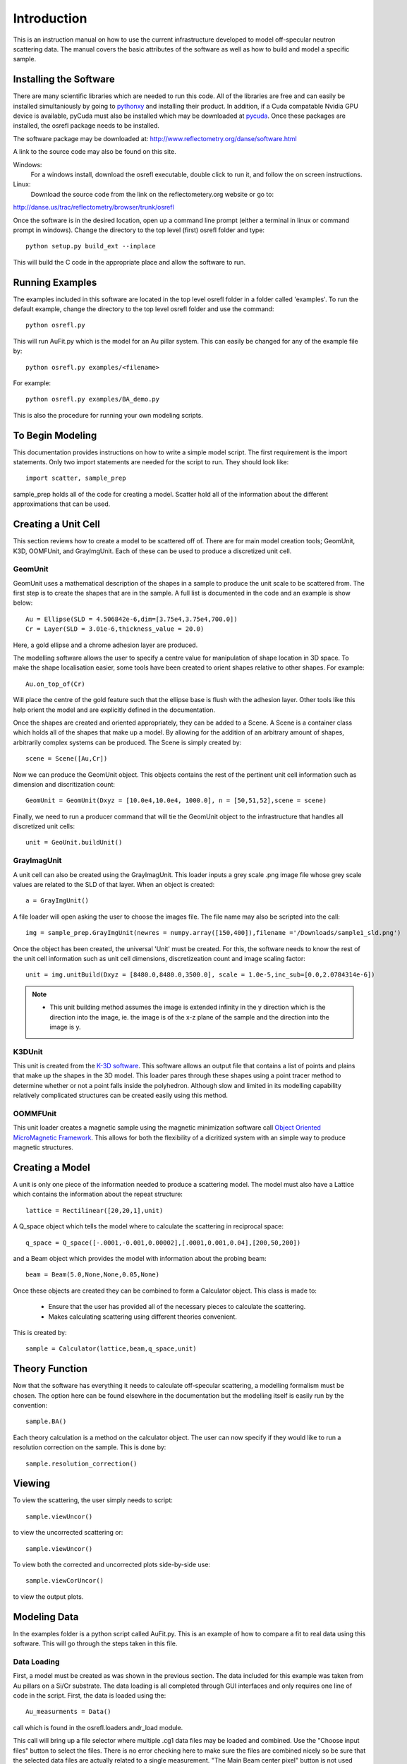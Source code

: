 *************
Introduction
*************
This is an instruction manual on how to use the current infrastructure developed to model off-specular neutron scattering data. The manual covers the basic attributes of the software as well as how to build and model a specific sample.

Installing the Software
########################

There are many scientific libraries which are needed to run this code. All of the libraries are free and can easily be installed simultaniously by going to `pythonxy <http://www.pythonxy.com/>`_ and installing their product. In addition, if a Cuda compatable Nvidia GPU device is available, pyCuda must also be installed which may be downloaded at `pycuda <http://mathema.tician.de/software/pycuda>`_. Once these packages are installed, the osrefl package needs to be installed.

The software package may be downloaded at:
http://www.reflectometry.org/danse/software.html

A link to the source code may also be found on this site.

Windows:
	For a windows install, download the osrefl executable, double click to run it, and follow the on screen instructions.

Linux:
	Download the source code from the link on the reflectometery.org website or go to:

http://danse.us/trac/reflectometry/browser/trunk/osrefl

Once the software is in the desired location, open up a command line prompt (either a terminal in linux or command prompt in windows). Change the directory to the top level (first) osrefl folder and type:
::

	python setup.py build_ext --inplace

This will build the C code in the appropriate place and allow the software to run.

Running Examples
########################

The examples included in this software are located in the top level osrefl folder in a folder called 'examples'. To run the default 
example, change the directory to the top level osrefl folder and use the command:
::

    python osrefl.py

This will run AuFit.py which is the model for an Au pillar system. This can easily be changed for any of the example file by:
::
    python osrefl.py examples/<filename>
    
For example:
::
    python osrefl.py examples/BA_demo.py

This is also the procedure for running your own modeling scripts.

To Begin Modeling
########################

This documentation provides instructions on how to write a simple model script. The first requirement is the import statements. Only two import statements are needed for the script to run. They should look like:
::

	import scatter, sample_prep

sample_prep holds all of the code for creating a model. Scatter hold all of the information about the different approximations that can be used.


Creating a Unit Cell
######################

This section reviews how to create a model to be scattered off of. There are for main model creation tools; GeomUnit, K3D, OOMFUnit, and GrayImgUnit. Each of these can be used to produce a discretized unit cell.

GeomUnit
**********
GeomUnit uses a mathematical description of the shapes in a sample to produce the unit scale to be scattered from. The first step is to create the shapes that are in the sample. A full list is documented in the code and an example is show below:
::

	Au = Ellipse(SLD = 4.506842e-6,dim=[3.75e4,3.75e4,700.0])
	Cr = Layer(SLD = 3.01e-6,thickness_value = 20.0)

Here, a gold ellipse and a chrome adhesion layer are produced.

The modelling software allows the user to specify a centre value for manipulation of shape location in 3D space. To make the shape localisation easier, some tools have been created to orient shapes relative to other shapes. For example:
::

	Au.on_top_of(Cr)

Will place the centre of the gold feature such that the ellipse base is flush with the adhesion layer. Other tools like this help orient the model and are explicitly defined in the documentation. 

Once the shapes are created and oriented appropriately, they can be added to a Scene. A Scene is a container class which holds all of the shapes that make up a model. By allowing for the addition of an arbitrary amount of shapes, arbitrarily complex systems can be produced. The Scene is simply created by:
::

	scene = Scene([Au,Cr])

Now we can produce the GeomUnit object. This objects contains the rest of the pertinent unit cell information such as dimension and discritization count:
::

	GeomUnit = GeomUnit(Dxyz = [10.0e4,10.0e4, 1000.0], n = [50,51,52],scene = scene)

Finally, we need to run a producer command that will tie the GeomUnit object to the infrastructure that handles all discretized unit cells:
::

	unit = GeoUnit.buildUnit()


GrayImagUnit
*************
A unit cell can also be created using the GrayImagUnit. This loader inputs a grey scale .png image file whose grey scale values are related to the SLD of that layer. When an object is created:
::

	a = GrayImgUnit()

A file loader will open asking the user to choose the images file. The file name may also be scripted into the call:
::

	img = sample_prep.GrayImgUnit(newres = numpy.array([150,400]),filename ='/Downloads/sample1_sld.png')

Once the object has been created, the universal 'Unit' must be created. For this, the software needs to know the rest of the unit cell information such as unit cell dimensions, discretizeation count and image scaling factor:
::
 
	unit = img.unitBuild(Dxyz = [8480.0,8480.0,3500.0], scale = 1.0e-5,inc_sub=[0.0,2.0784314e-6])

.. Note::
	* This unit building method assumes the image is extended infinity in the y direction which is the direction into the image, ie. the image is of the x-z plane of the sample and the direction into the image is y.

K3DUnit
********
This unit is created from the `K-3D software <http://www.k-3d.org/>`_. This software allows an output file that contains a list of points and plains that make up the shapes in the 3D model. This loader pares through these shapes using a point tracer method to determine whether or not a point falls inside the polyhedron. Although slow and limited in its modelling capability relatively complicated structures can be created easily using this method.

OOMMFUnit
**********
This unit loader creates a magnetic sample using the magnetic minimization software call `Object Oriented MicroMagnetic Framework <http://math.nist.gov/oommf/>`_. This allows for both the flexibility of a dicritized system with an simple way to produce magnetic structures.



Creating a Model
#################
A unit is only one piece of the information needed to produce a scattering model. The model must also have a Lattice which contains the information about the repeat structure:
::

	lattice = Rectilinear([20,20,1],unit)

A Q_space object which tells the model where to calculate the scattering in reciprocal space:
::

	q_space = Q_space([-.0001,-0.001,0.00002],[.0001,0.001,0.04],[200,50,200])

and a Beam object which provides the model with information about the probing beam:
::

	beam = Beam(5.0,None,None,0.05,None)

Once these objects are created they can be combined to form a Calculator object. This class is made to:

 * Ensure that the user has provided all of the necessary pieces to calculate the scattering.

 * Makes calculating scattering using different theories convenient.

This is created by:
::

	sample = Calculator(lattice,beam,q_space,unit)


Theory Function
#################
Now that the software has everything it needs to calculate off-specular scattering, a modelling formalism must be chosen. The option here can be found elsewhere in the documentation but the modelling itself is easily run by the convention:
::

	sample.BA()

Each theory calculation is a method on the calculator object. The user can now specify if they would like to run a resolution correction on the sample. This is done by:
::

	sample.resolution_correction()



Viewing
########
To view the scattering, the user simply needs to script:
::

	sample.viewUncor()

to view the uncorrected scattering or:
::
 
	sample.viewUncor()

To view both the corrected and uncorrected plots side-by-side use:

::

	sample.viewCorUncor()

to view the output plots.

Modeling Data
#################
In the examples folder is a python script called AuFit.py. This is an example of how to compare a fit to real data using this software. This will go through the steps taken in this file.

Data Loading
****************
First, a model must be created as was shown in the previous section. The data included for this example was taken from Au pillars on a Si/Cr substrate. The data loading is all completed through GUI interfaces and only requires one line of code in the script. First, the data is loaded using the:

::

	Au_measurments = Data()

call which is found in the osrefl.loaders.andr_load module.

This call will bring up a file selector where multiple .cg1 data files may be loaded and combined. Use the "Choose input files" button to select the files. There is no error checking here to make sure the files are combined nicely so be sure that the selected data files are actually related to a single measurement. "The Main Beam center pixel" button is not used here. Hit the "Save and exit" button. Next, a screen will open to convert the data into qx and qz space plots. Enter the Qx range and the number of points to convert the x axis and the Qz range and number of points to convert the y axis. The X pixel value for Q=0 is the pixel on the detector for which Q=0 and is important for proper conversion. A good check for this is to view the resulting Q plot. The specular scattering should be straight along the Qx=0 line. If it starts to bend at high Qz values, then rerun the script and adjust the value accordingly.
	The next window will be the data selection window. This allows the user to select a specific subset of their data to model. This is important as modeling can be long and areas that don't have data should not have models calculated for it.

Model Building
*******************

	The models are build in the sample way as described in the model building section of this manual. One key additional command that is useful is:

::

	q_space = Au_measurments.space

This command takes the q space values and point count from the selected data q space and uses it as the points to solve the model for. This is convenient for calculating models in the most effcient manner.

Model/Data Interactor
*************************

	There is now a view and GUI interactor for the data and model. This can be used by:

::

	test_data.fitCompare(Au_measurments,titles = ['data','Model Label'])

where the method is run on the model and given the data as a parameter. Other options can be found in the method description in this documentation.

